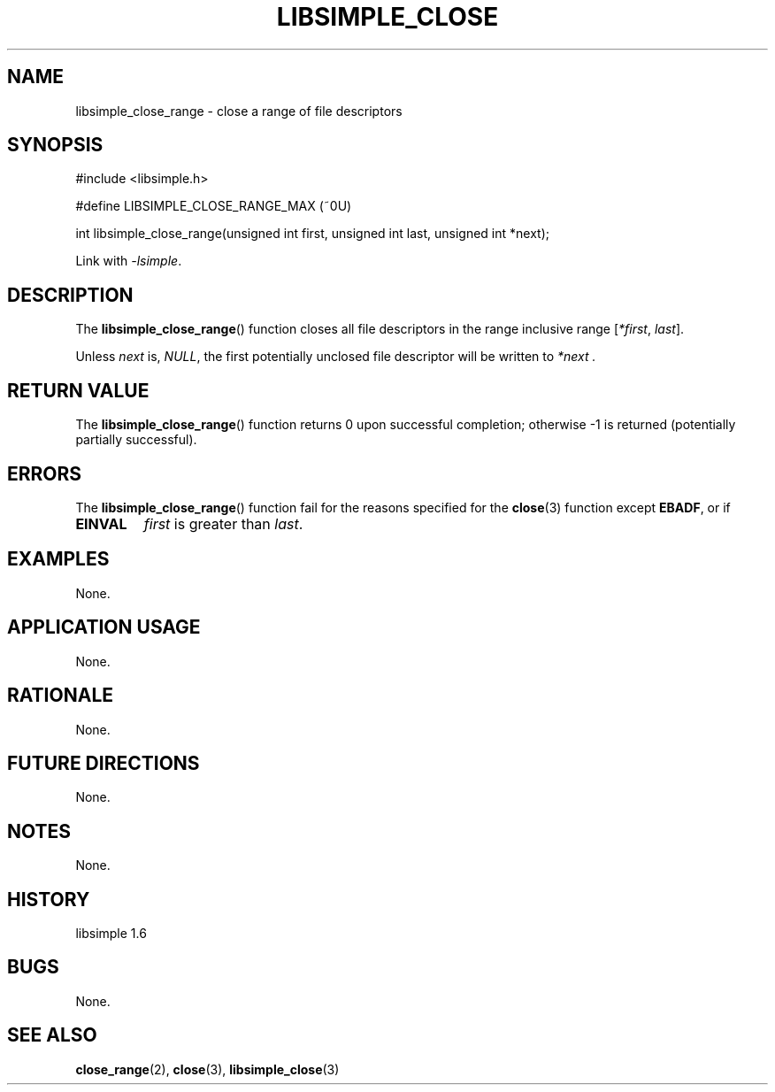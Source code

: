.TH LIBSIMPLE_CLOSE 3 libsimple
.SH NAME
libsimple_close_range \- close a range of file descriptors

.SH SYNOPSIS
.nf
#include <libsimple.h>

#define LIBSIMPLE_CLOSE_RANGE_MAX (~0U)

int libsimple_close_range(unsigned int first, unsigned int last, unsigned int *next);
.fi
.PP
Link with
.IR \-lsimple .

.SH DESCRIPTION
The
.BR libsimple_close_range ()
function closes all file descriptors in the
range inclusive range
.RI [ *first ", " last ].
.PP
Unless
.I next
is,
.IR NULL ,
the first potentially unclosed file descriptor
will be written to
.I *next .

.SH RETURN VALUE
The
.BR libsimple_close_range ()
function returns 0 upon successful completion;
otherwise \-1 is returned (potentially partially
successful).

.SH ERRORS
The
.BR libsimple_close_range ()
function fail for the reasons specified for the
.BR close (3)
function except
.BR EBADF ,
or if
.TP
.B EINVAL
.I first
is greater than
.IR last .

.SH EXAMPLES
None.

.SH APPLICATION USAGE
None.

.SH RATIONALE
None.

.SH FUTURE DIRECTIONS
None.

.SH NOTES
None.

.SH HISTORY
libsimple 1.6

.SH BUGS
None.

.SH SEE ALSO
.BR close_range (2),
.BR close (3),
.BR libsimple_close (3)
